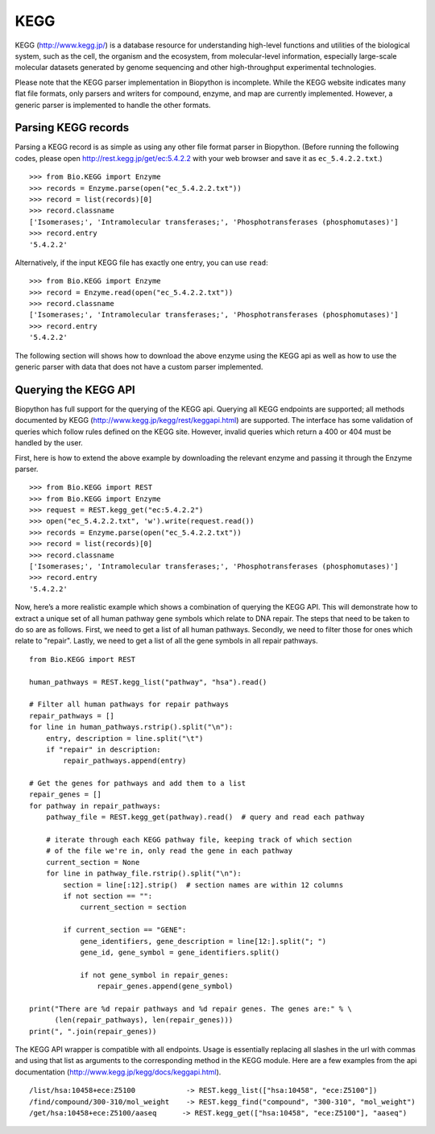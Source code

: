 .. chap:kegg:

KEGG
====

KEGG (http://www.kegg.jp/) is a database resource for understanding
high-level functions and utilities of the biological system, such as the
cell, the organism and the ecosystem, from molecular-level information,
especially large-scale molecular datasets generated by genome sequencing
and other high-throughput experimental technologies.

Please note that the KEGG parser implementation in Biopython is
incomplete. While the KEGG website indicates many flat file formats,
only parsers and writers for compound, enzyme, and map are currently
implemented. However, a generic parser is implemented to handle the
other formats.

Parsing KEGG records
--------------------

Parsing a KEGG record is as simple as using any other file format parser
in Biopython. (Before running the following codes, please open
http://rest.kegg.jp/get/ec:5.4.2.2 with your web browser and save it as
``ec_5.4.2.2.txt``.)

::

    >>> from Bio.KEGG import Enzyme
    >>> records = Enzyme.parse(open("ec_5.4.2.2.txt"))
    >>> record = list(records)[0]
    >>> record.classname
    ['Isomerases;', 'Intramolecular transferases;', 'Phosphotransferases (phosphomutases)']
    >>> record.entry
    '5.4.2.2'

Alternatively, if the input KEGG file has exactly one entry, you can use
``read``:

::

    >>> from Bio.KEGG import Enzyme
    >>> record = Enzyme.read(open("ec_5.4.2.2.txt"))
    >>> record.classname
    ['Isomerases;', 'Intramolecular transferases;', 'Phosphotransferases (phosphomutases)']
    >>> record.entry
    '5.4.2.2'

The following section will shows how to download the above enzyme using
the KEGG api as well as how to use the generic parser with data that
does not have a custom parser implemented.

Querying the KEGG API
---------------------

Biopython has full support for the querying of the KEGG api. Querying
all KEGG endpoints are supported; all methods documented by KEGG
(http://www.kegg.jp/kegg/rest/keggapi.html) are supported. The interface
has some validation of queries which follow rules defined on the KEGG
site. However, invalid queries which return a 400 or 404 must be handled
by the user.

First, here is how to extend the above example by downloading the
relevant enzyme and passing it through the Enzyme parser.

::

    >>> from Bio.KEGG import REST
    >>> from Bio.KEGG import Enzyme
    >>> request = REST.kegg_get("ec:5.4.2.2")
    >>> open("ec_5.4.2.2.txt", 'w').write(request.read())
    >>> records = Enzyme.parse(open("ec_5.4.2.2.txt"))
    >>> record = list(records)[0]
    >>> record.classname
    ['Isomerases;', 'Intramolecular transferases;', 'Phosphotransferases (phosphomutases)']
    >>> record.entry
    '5.4.2.2'

Now, here’s a more realistic example which shows a combination of
querying the KEGG API. This will demonstrate how to extract a unique set
of all human pathway gene symbols which relate to DNA repair. The steps
that need to be taken to do so are as follows. First, we need to get a
list of all human pathways. Secondly, we need to filter those for ones
which relate to "repair". Lastly, we need to get a list of all the gene
symbols in all repair pathways.

::

    from Bio.KEGG import REST

    human_pathways = REST.kegg_list("pathway", "hsa").read()

    # Filter all human pathways for repair pathways
    repair_pathways = []
    for line in human_pathways.rstrip().split("\n"):
        entry, description = line.split("\t")
        if "repair" in description:
            repair_pathways.append(entry)

    # Get the genes for pathways and add them to a list
    repair_genes = [] 
    for pathway in repair_pathways:
        pathway_file = REST.kegg_get(pathway).read()  # query and read each pathway

        # iterate through each KEGG pathway file, keeping track of which section
        # of the file we're in, only read the gene in each pathway
        current_section = None
        for line in pathway_file.rstrip().split("\n"):
            section = line[:12].strip()  # section names are within 12 columns
            if not section == "":
                current_section = section
            
            if current_section == "GENE":
                gene_identifiers, gene_description = line[12:].split("; ")
                gene_id, gene_symbol = gene_identifiers.split()

                if not gene_symbol in repair_genes:
                    repair_genes.append(gene_symbol)

    print("There are %d repair pathways and %d repair genes. The genes are:" % \
          (len(repair_pathways), len(repair_genes)))
    print(", ".join(repair_genes))

The KEGG API wrapper is compatible with all endpoints. Usage is
essentially replacing all slashes in the url with commas and using that
list as arguments to the corresponding method in the KEGG module. Here
are a few examples from the api documentation
(http://www.kegg.jp/kegg/docs/keggapi.html).

::

    /list/hsa:10458+ece:Z5100            -> REST.kegg_list(["hsa:10458", "ece:Z5100"])
    /find/compound/300-310/mol_weight    -> REST.kegg_find("compound", "300-310", "mol_weight")
    /get/hsa:10458+ece:Z5100/aaseq      -> REST.kegg_get(["hsa:10458", "ece:Z5100"], "aaseq")
